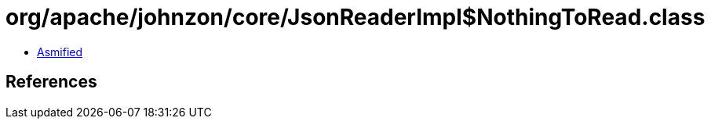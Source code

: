 = org/apache/johnzon/core/JsonReaderImpl$NothingToRead.class

 - link:JsonReaderImpl$NothingToRead-asmified.java[Asmified]

== References

